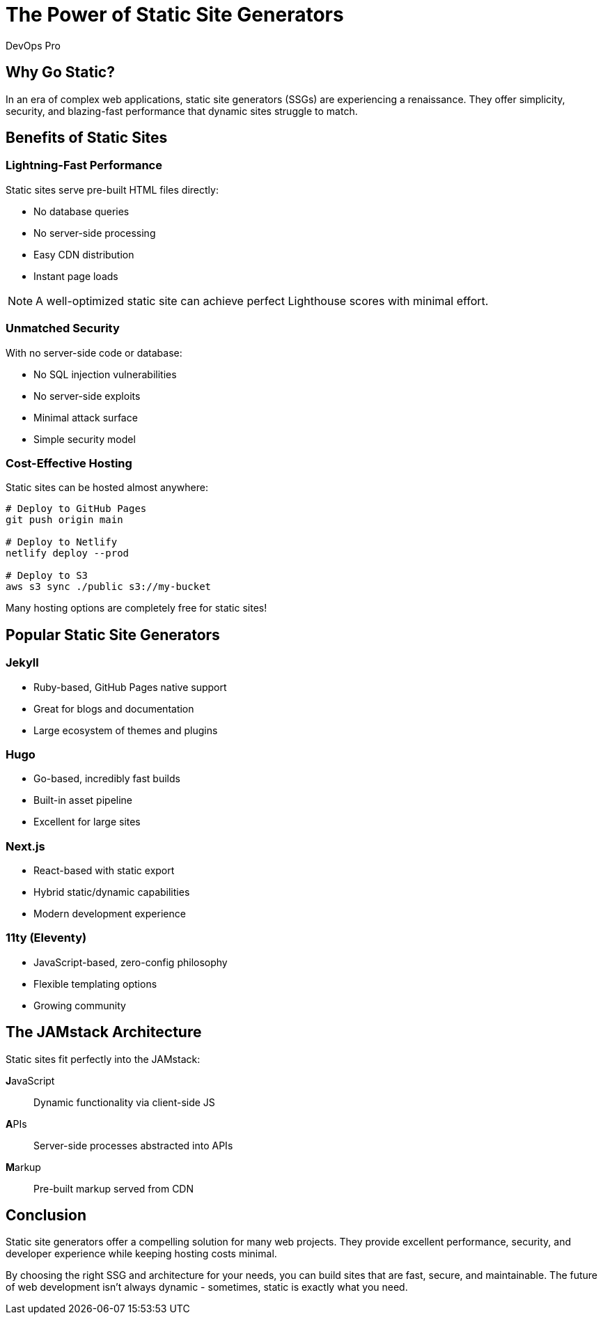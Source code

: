 = The Power of Static Site Generators
:author: DevOps Pro
:date: 2024-01-25
:description: Why static site generators are perfect for modern web development and how to choose the right one
:tags: static sites, jamstack, performance, security

== Why Go Static?

In an era of complex web applications, static site generators (SSGs) are experiencing a renaissance. They offer simplicity, security, and blazing-fast performance that dynamic sites struggle to match.

== Benefits of Static Sites

=== Lightning-Fast Performance

Static sites serve pre-built HTML files directly:

* No database queries
* No server-side processing
* Easy CDN distribution
* Instant page loads

NOTE: A well-optimized static site can achieve perfect Lighthouse scores with minimal effort.

=== Unmatched Security

With no server-side code or database:

* No SQL injection vulnerabilities
* No server-side exploits
* Minimal attack surface
* Simple security model

=== Cost-Effective Hosting

Static sites can be hosted almost anywhere:

[source,bash]
----
# Deploy to GitHub Pages
git push origin main

# Deploy to Netlify
netlify deploy --prod

# Deploy to S3
aws s3 sync ./public s3://my-bucket
----

Many hosting options are completely free for static sites!

== Popular Static Site Generators

=== Jekyll
* Ruby-based, GitHub Pages native support
* Great for blogs and documentation
* Large ecosystem of themes and plugins

=== Hugo
* Go-based, incredibly fast builds
* Built-in asset pipeline
* Excellent for large sites

=== Next.js
* React-based with static export
* Hybrid static/dynamic capabilities
* Modern development experience

=== 11ty (Eleventy)
* JavaScript-based, zero-config philosophy
* Flexible templating options
* Growing community

== The JAMstack Architecture

Static sites fit perfectly into the JAMstack:

**J**avaScript:: Dynamic functionality via client-side JS
**A**PIs:: Server-side processes abstracted into APIs
**M**arkup:: Pre-built markup served from CDN

== Conclusion

Static site generators offer a compelling solution for many web projects. They provide excellent performance, security, and developer experience while keeping hosting costs minimal.

By choosing the right SSG and architecture for your needs, you can build sites that are fast, secure, and maintainable. The future of web development isn't always dynamic - sometimes, static is exactly what you need.
